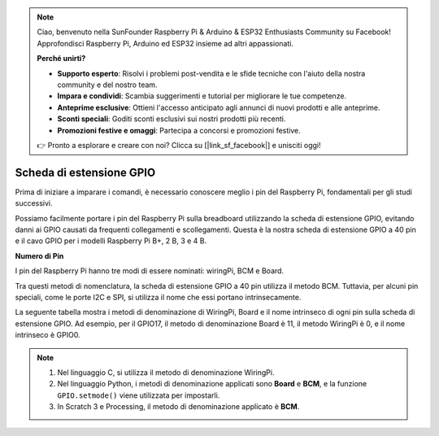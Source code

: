 .. note::

    Ciao, benvenuto nella SunFounder Raspberry Pi & Arduino & ESP32 Enthusiasts Community su Facebook! Approfondisci Raspberry Pi, Arduino ed ESP32 insieme ad altri appassionati.

    **Perché unirti?**

    - **Supporto esperto**: Risolvi i problemi post-vendita e le sfide tecniche con l'aiuto della nostra community e del nostro team.
    - **Impara e condividi**: Scambia suggerimenti e tutorial per migliorare le tue competenze.
    - **Anteprime esclusive**: Ottieni l'accesso anticipato agli annunci di nuovi prodotti e alle anteprime.
    - **Sconti speciali**: Goditi sconti esclusivi sui nostri prodotti più recenti.
    - **Promozioni festive e omaggi**: Partecipa a concorsi e promozioni festive.

    👉 Pronto a esplorare e creare con noi? Clicca su [|link_sf_facebook|] e unisciti oggi!

.. _cpn_gpio_extension_board:

Scheda di estensione GPIO
=============================

Prima di iniziare a imparare i comandi, è necessario conoscere meglio i pin del 
Raspberry Pi, fondamentali per gli studi successivi.

Possiamo facilmente portare i pin del Raspberry Pi sulla breadboard utilizzando 
la scheda di estensione GPIO, evitando danni ai GPIO causati da frequenti collegamenti 
e scollegamenti. Questa è la nostra scheda di estensione GPIO a 40 pin e il cavo GPIO 
per i modelli Raspberry Pi B+, 2 B, 3 e 4 B.

.. image:: img/image32.png
    :align: center

**Numero di Pin**

I pin del Raspberry Pi hanno tre modi di essere nominati: wiringPi, BCM e Board.

Tra questi metodi di nomenclatura, la scheda di estensione GPIO a 40 pin utilizza il 
metodo BCM. Tuttavia, per alcuni pin speciali, come le porte I2C e SPI, si utilizza il 
nome che essi portano intrinsecamente.

La seguente tabella mostra i metodi di denominazione di WiringPi, Board e il nome 
intrinseco di ogni pin sulla scheda di estensione GPIO. Ad esempio, per il GPIO17, 
il metodo di denominazione Board è 11, il metodo WiringPi è 0, e il nome intrinseco è GPIO0.

.. note::

    1) Nel linguaggio C, si utilizza il metodo di denominazione WiringPi.
    
    2) Nel linguaggio Python, i metodi di denominazione applicati sono **Board** e **BCM**, e la funzione ``GPIO.setmode()`` viene utilizzata per impostarli.

    3) In Scratch 3 e Processing, il metodo di denominazione applicato è **BCM**.

.. image:: img/gpio_board.png  

